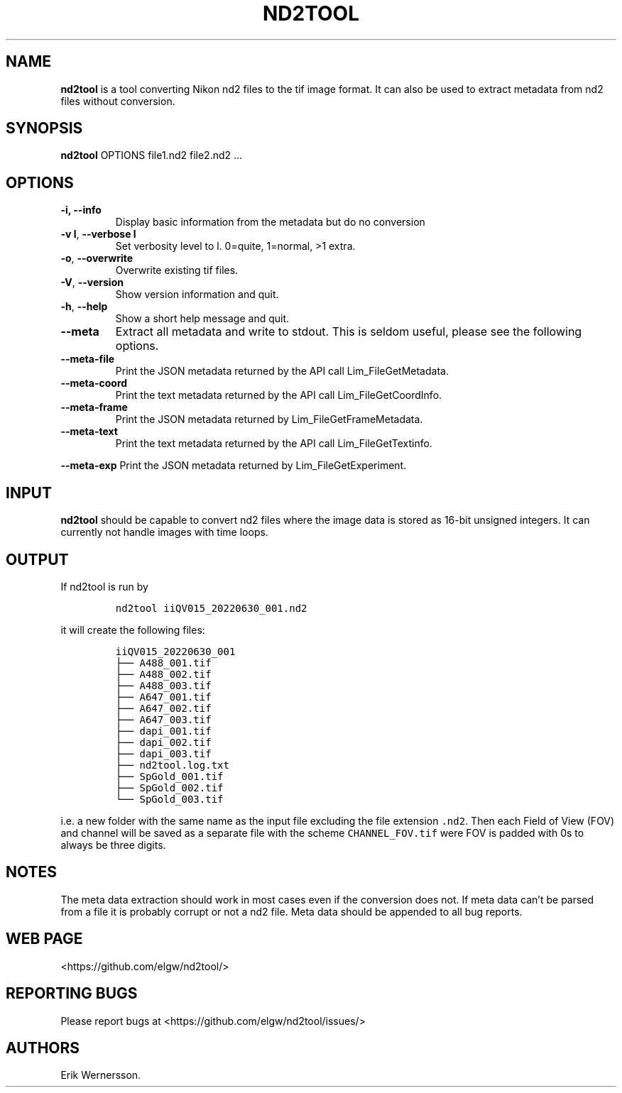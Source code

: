 .\" Automatically generated by Pandoc 2.9.2.1
.\"
.TH "ND2TOOL" "1" "2022" "nd2tool" ""
.hy
.SH NAME
.PP
\f[B]nd2tool\f[R] is a tool converting Nikon nd2 files to the tif image
format.
It can also be used to extract metadata from nd2 files without
conversion.
.SH SYNOPSIS
.PP
\f[B]nd2tool\f[R] OPTIONS file1.nd2 file2.nd2 \&...
.SH OPTIONS
.TP
\f[B]-i, --info\f[R]
Display basic information from the metadata but do no conversion
.TP
\f[B]-v l\f[R], \f[B]--verbose l\f[R]
Set verbosity level to l.
0=quite, 1=normal, >1 extra.
.TP
\f[B]-o\f[R], \f[B]--overwrite\f[R]
Overwrite existing tif files.
.TP
\f[B]-V\f[R], \f[B]--version\f[R]
Show version information and quit.
.TP
\f[B]-h\f[R], \f[B]--help\f[R]
Show a short help message and quit.
.TP
\f[B]--meta\f[R]
Extract all metadata and write to stdout.
This is seldom useful, please see the following options.
.TP
\f[B]--meta-file\f[R]
Print the JSON metadata returned by the API call Lim_FileGetMetadata.
.TP
\f[B]--meta-coord\f[R]
Print the text metadata returned by the API call Lim_FileGetCoordInfo.
.TP
\f[B]--meta-frame\f[R]
Print the JSON metadata returned by Lim_FileGetFrameMetadata.
.TP
\f[B]--meta-text\f[R]
Print the text metadata returned by the API call Lim_FileGetTextinfo.
.PP
\f[B]--meta-exp\f[R] Print the JSON metadata returned by
Lim_FileGetExperiment.
.SH INPUT
.PP
\f[B]nd2tool\f[R] should be capable to convert nd2 files where the image
data is stored as 16-bit unsigned integers.
It can currently not handle images with time loops.
.SH OUTPUT
.PP
If nd2tool is run by
.IP
.nf
\f[C]
nd2tool iiQV015_20220630_001.nd2
\f[R]
.fi
.PP
it will create the following files:
.IP
.nf
\f[C]
iiQV015_20220630_001
\[u251C]\[u2500]\[u2500] A488_001.tif
\[u251C]\[u2500]\[u2500] A488_002.tif
\[u251C]\[u2500]\[u2500] A488_003.tif
\[u251C]\[u2500]\[u2500] A647_001.tif
\[u251C]\[u2500]\[u2500] A647_002.tif
\[u251C]\[u2500]\[u2500] A647_003.tif
\[u251C]\[u2500]\[u2500] dapi_001.tif
\[u251C]\[u2500]\[u2500] dapi_002.tif
\[u251C]\[u2500]\[u2500] dapi_003.tif
\[u251C]\[u2500]\[u2500] nd2tool.log.txt
\[u251C]\[u2500]\[u2500] SpGold_001.tif
\[u251C]\[u2500]\[u2500] SpGold_002.tif
\[u2514]\[u2500]\[u2500] SpGold_003.tif
\f[R]
.fi
.PP
i.e.\ a new folder with the same name as the input file excluding the
file extension \f[C].nd2\f[R].
Then each Field of View (FOV) and channel will be saved as a separate
file with the scheme \f[C]CHANNEL_FOV.tif\f[R] were FOV is padded with
0s to always be three digits.
.SH NOTES
.PP
The meta data extraction should work in most cases even if the
conversion does not.
If meta data can\[cq]t be parsed from a file it is probably corrupt or
not a nd2 file.
Meta data should be appended to all bug reports.
.SH WEB PAGE
.PP
<https://github.com/elgw/nd2tool/>
.SH REPORTING BUGS
.PP
Please report bugs at <https://github.com/elgw/nd2tool/issues/>
.SH AUTHORS
Erik Wernersson.
